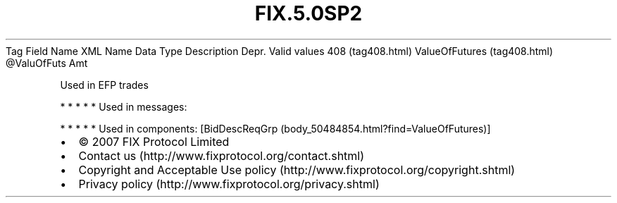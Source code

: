 .TH FIX.5.0SP2 "" "" "Tag #408"
Tag
Field Name
XML Name
Data Type
Description
Depr.
Valid values
408 (tag408.html)
ValueOfFutures (tag408.html)
\@ValuOfFuts
Amt
.PP
Used in EFP trades
.PP
   *   *   *   *   *
Used in messages:
.PP
   *   *   *   *   *
Used in components:
[BidDescReqGrp (body_50484854.html?find=ValueOfFutures)]

.PD 0
.P
.PD

.PP
.PP
.IP \[bu] 2
© 2007 FIX Protocol Limited
.IP \[bu] 2
Contact us (http://www.fixprotocol.org/contact.shtml)
.IP \[bu] 2
Copyright and Acceptable Use policy (http://www.fixprotocol.org/copyright.shtml)
.IP \[bu] 2
Privacy policy (http://www.fixprotocol.org/privacy.shtml)
